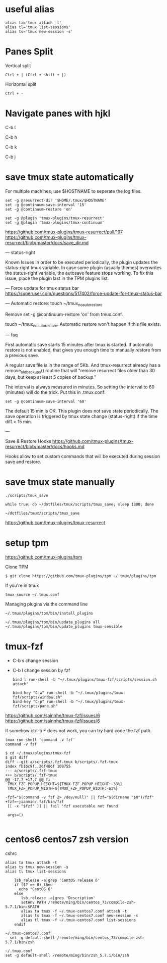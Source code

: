 * useful alias

#+BEGIN_EXAMPLE
  alias ta='tmux attach -t'
  alias tl='tmux list-sessions'
  alias ts='tmux new-session -s'
#+END_EXAMPLE

* Panes Split

Vertical split

#+BEGIN_EXAMPLE
  Ctrl + | (Ctrl + shift + |)
#+END_EXAMPLE

Horizontal split

#+BEGIN_EXAMPLE
  Ctrl + -
#+END_EXAMPLE

* Navigate panes with hjkl

C-b l

C-b h

C-b k

C-b j

* save tmux state automatically

For multiple machines, use $HOSTNAME to seperate the log files.

#+BEGIN_EXAMPLE
  set -g @resurrect-dir '$HOME/.tmux/$HOSTNAME'
  set -g @continuum-save-interval '15'
  set -g @continuum-restore 'on'

  set -g @plugin 'tmux-plugins/tmux-resurrect'
  set -g @plugin 'tmux-plugins/tmux-continuum'
#+END_EXAMPLE

https://github.com/tmux-plugins/tmux-resurrect/pull/197
https://github.com/tmux-plugins/tmux-resurrect/blob/master/docs/save_dir.md

--- status-right

Known Issues
In order to be executed periodically,
the plugin updates the status-right tmux variable.
In case some plugin (usually themes) overwrites the status-right variable,
the autosave feature stops working.
To fix this issue, place the plugin last in the TPM plugins list.

---
Force update for tmux status bar
 https://superuser.com/questions/517402/force-update-for-tmux-status-bar

--- Automatic restore: touch ~/tmux_no_auto_restore

Remove set -g @continuum-restore 'on' from tmux.conf.

touch ~/tmux_no_auto_restore.
Automatic restore won't happen if this file exists.

--- faq

First automatic save starts 15 minutes after tmux is started.
If automatic restore is not enabled,
that gives you enough time to manually restore from a previous save.

A regular save file is in the range of 5Kb.
And tmux-resurrect already has a remove_old_backups() routine
that will "remove resurrect files older than 30 days,
but keep at least 5 copies of backup."

The interval is always measured in minutes.
So setting the interval to 60 (minutes) will do the trick.
Put this in .tmux.conf:

#+begin_example
set -g @continuum-save-interval '60'
#+end_example

The default 15 min is OK. This plugin does not save state periodically. The save operation is triggered by
tmux state change (status-right) if the time diff > 15 min.

---

Save & Restore Hooks
  https://github.com/tmux-plugins/tmux-resurrect/blob/master/docs/hooks.md
  
Hooks allow to set custom commands that will be executed during session save and restore.

* save tmux state manually

#+BEGIN_EXAMPLE
  ./scripts/tmux_save
#+END_EXAMPLE

#+begin_example
while true; do ~/dotfiles/tmux/scripts/tmux_save; sleep 1800; done
#+end_example

#+begin_example
~/dotfiles/tmux/scripts/tmux_save
#+end_example

https://github.com/tmux-plugins/tmux-resurrect

* setup tpm

https://github.com/tmux-plugins/tpm

Clone TPM

#+BEGIN_EXAMPLE
  $ git clone https://github.com/tmux-plugins/tpm ~/.tmux/plugins/tpm
#+END_EXAMPLE

If you're in tmux

#+BEGIN_EXAMPLE
  tmux source ~/.tmux.conf
#+END_EXAMPLE

Managing plugins via the command line

#+BEGIN_EXAMPLE
  ~/.tmux/plugins/tpm/bin/install_plugins

  ~/.tmux/plugins/tpm/bin/update_plugins all
  ~/.tmux/plugins/tpm/bin/update_plugins tmux-sensible
#+END_EXAMPLE

* tmux-fzf

- C-b s change session  
- C-b l change session by fzf
  
  #+begin_example
bind l run-shell -b "~/.tmux/plugins/tmux-fzf/scripts/session.sh attach"

bind-key "C-w" run-shell -b "~/.tmux/plugins/tmux-fzf/scripts/window.sh"
bind-key "C-p" run-shell -b "~/.tmux/plugins/tmux-fzf/scripts/pane.sh"
  #+end_example

https://github.com/sainnhe/tmux-fzf/issues/6
https://github.com/sainnhe/tmux-fzf/issues/6


If somehow ctrl-b F does not work, you can try hard code the fzf path.

#+begin_example
tmux run-shell 'command -v fzf'
command -v fzf
#+end_example
  
  #+begin_example
$ cd ~/.tmux/plugins/tmux-fzf
$ git diff
diff --git a/scripts/.fzf-tmux b/scripts/.fzf-tmux
index fb1bc9f..26f486f 100755
--- a/scripts/.fzf-tmux
+++ b/scripts/.fzf-tmux
@@ -17,7 +17,7 @@ fi
 TMUX_FZF_POPUP_HEIGHT=${TMUX_FZF_POPUP_HEIGHT:-38%}
 TMUX_FZF_POPUP_WIDTH=${TMUX_FZF_POPUP_WIDTH:-62%}

-fzf="$(command -v fzf 2> /dev/null)" || fzf="$(dirname "$0")/fzf"
+fzf=~jianmin/.fzf/bin/fzf
 [[ -x "$fzf" ]] || fail 'fzf executable not found'

 args=()

  #+end_example

* centos6 centos7 zsh version

cshrc

#+BEGIN_EXAMPLE
  alias ta tmux attach -t
  alias ts tmux new-session -s
  alias tl tmux list-sessions

      lsb_release -a|grep 'CentOS release 6'
      if ($? == 0) then
        echo "CentOS 6"
      else
         lsb_release -a|grep 'Description'
         setenv PATH /remote/ming/bin/centos_73/compile-zsh-5.7.1/bin:$PATH
         alias ta tmux -f ~/.tmux-centos7.conf attach -t
         alias ts tmux -f ~/.tmux-centos7.conf new-session -s
         alias tl tmux -f ~/.tmux-centos7.conf list-sessions
      endif
#+END_EXAMPLE

#+BEGIN_EXAMPLE
  ~/.tmux-centos7.conf
    set -g default-shell /remote/ming/bin/centos_73/compile-zsh-5.7.1/bin/zsh

  ~/.tmux.conf
  set -g default-shell /remote/ming/bin/zsh_5.7.1/bin/zsh
#+END_EXAMPLE
